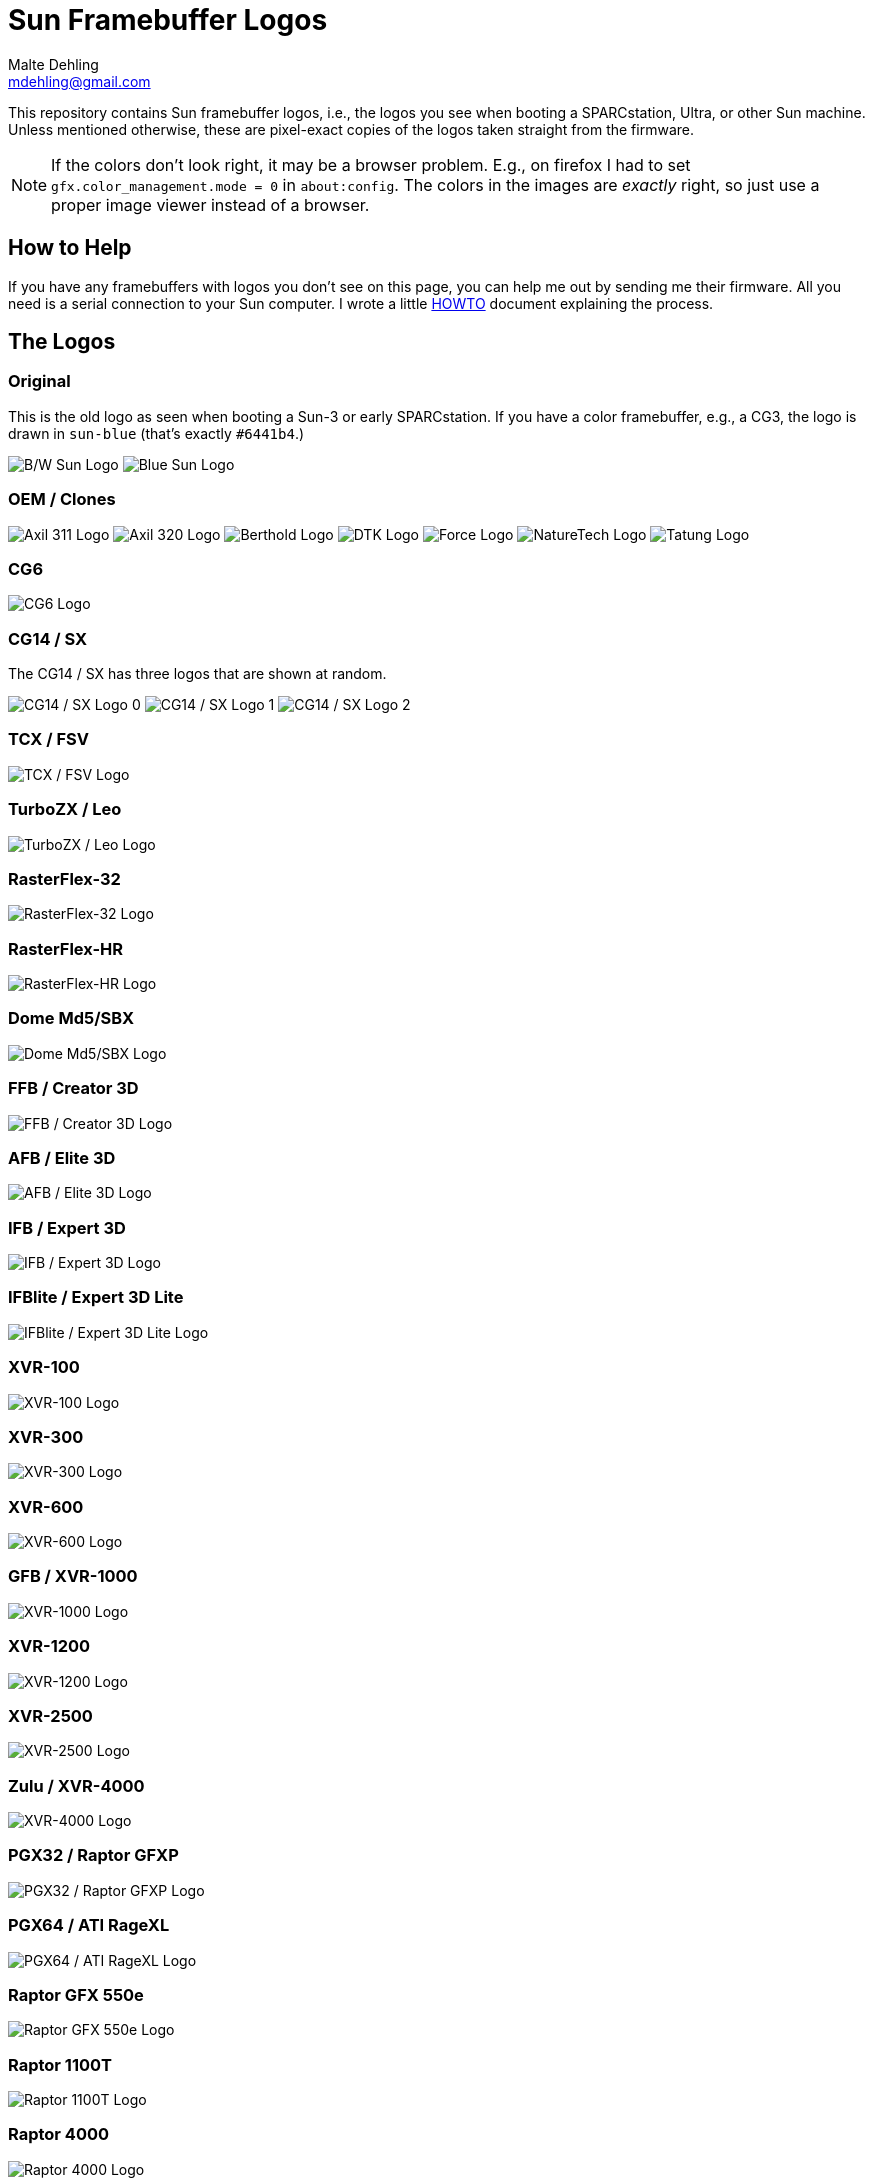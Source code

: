= Sun Framebuffer Logos
Malte Dehling <mdehling@gmail.com>

:imagesdir: https://raw.githubusercontent.com/mdehling/sun-fb-logos/main/


This repository contains Sun framebuffer logos, i.e., the logos you see when
booting a SPARCstation, Ultra, or other Sun machine.  Unless mentioned
otherwise, these are pixel-exact copies of the logos taken straight from the
firmware.

NOTE:  If the colors don't look right, it may be a browser problem.  E.g., on
firefox I had to set `gfx.color_management.mode = 0` in `about:config`.  The
colors in the images are _exactly_ right, so just use a proper image viewer
instead of a browser.


How to Help
-----------
If you have any framebuffers with logos you don't see on this page, you can
help me out by sending me their firmware.  All you need is a serial connection
to your Sun computer.  I wrote a little link:HOWTO.adoc[HOWTO] document
explaining the process.


The Logos
---------

Original
~~~~~~~~
This is the old logo as seen when booting a Sun-3 or early SPARCstation.  If
you have a color framebuffer, e.g., a CG3, the logo is drawn in `sun-blue`
(that's exactly `#6441b4`.)

image:sun-logo.png["B/W Sun Logo"]
image:sun-logo-blue.png["Blue Sun Logo"]

OEM / Clones
~~~~~~~~~~~~
image:oem-logo-axil311.png["Axil 311 Logo"]
image:oem-logo-axil320.png["Axil 320 Logo"]
image:oem-logo-berthold.png["Berthold Logo"]
image:oem-logo-dtk.png["DTK Logo"]
image:oem-logo-force.png["Force Logo"]
image:oem-logo-naturetech.png["NatureTech Logo"]
image:oem-logo-tatung.png["Tatung Logo"]

CG6
~~~
image:cg6-logo.png["CG6 Logo"]

CG14 / SX
~~~~~~~~~
The CG14 / SX has three logos that are shown at random.

image:cg14-logo0.png["CG14 / SX Logo 0"]
image:cg14-logo1.png["CG14 / SX Logo 1"]
image:cg14-logo2.png["CG14 / SX Logo 2"]

TCX / FSV
~~~~~~~~~
image:fsv-logo.png["TCX / FSV Logo"]

TurboZX / Leo
~~~~~~~~~~~~~
image:leo-logo.png["TurboZX / Leo Logo"]

RasterFlex-32
~~~~~~~~~~~~~
image:rfx-32-logo.png["RasterFlex-32 Logo"]

RasterFlex-HR
~~~~~~~~~~~~~
image:rfx-hr-logo.png["RasterFlex-HR Logo"]

Dome Md5/SBX
~~~~~~~~~~~~
image:dome-md5sbx-logo.png["Dome Md5/SBX Logo"]

FFB / Creator 3D
~~~~~~~~~~~~~~~~
image:ffb-logo.png["FFB / Creator 3D Logo"]

AFB / Elite 3D
~~~~~~~~~~~~~~
image:afb-logo.png["AFB / Elite 3D Logo"]

IFB / Expert 3D
~~~~~~~~~~~~~~~
image:ifb-logo.png["IFB / Expert 3D Logo"]

IFBlite / Expert 3D Lite
~~~~~~~~~~~~~~~~~~~~~~~~
image:ifblite-logo.png["IFBlite / Expert 3D Lite Logo"]

XVR-100
~~~~~~~
image:xvr100-logo.png["XVR-100 Logo"]

XVR-300
~~~~~~~
image:xvr300-logo.png["XVR-300 Logo"]

XVR-600
~~~~~~~
image:xvr600-logo.png["XVR-600 Logo"]

GFB / XVR-1000
~~~~~~~~~~~~~~
image:xvr1000-logo.png["XVR-1000 Logo"]

XVR-1200
~~~~~~~~
image:xvr1200-logo.png["XVR-1200 Logo"]

XVR-2500
~~~~~~~~
image:xvr2500-logo.png["XVR-2500 Logo"]

Zulu / XVR-4000
~~~~~~~~~~~~~~~
image:xvr4000-logo.png["XVR-4000 Logo"]

PGX32 / Raptor GFXP
~~~~~~~~~~~~~~~~~~~
image:tsi-gfxp-logo.png["PGX32 / Raptor GFXP Logo"]

PGX64 / ATI RageXL
~~~~~~~~~~~~~~~~~~
image:aty-ragexl-logo.png["PGX64 / ATI RageXL Logo"]

Raptor GFX 550e
~~~~~~~~~~~~~~~
image:tsi-mko-logo.png["Raptor GFX 550e Logo"]

Raptor 1100T
~~~~~~~~~~~~
image:tsi-rap1kt-logo.png["Raptor 1100T Logo"]

Raptor 4000
~~~~~~~~~~~
image:tsi-rapafp-logo.png["Raptor 4000 Logo"]

Raptor MED 12 SL
~~~~~~~~~~~~~~~~
image:tsi-meds-logo.png["Raptor MED 12 SL Logo"]

JavaStation-NC / Krups
~~~~~~~~~~~~~~~~~~~~~~
These are the various segments of the boot screen as contained in the OBP: The
name banner is displayed in the middle-right area of the screen.

image:krups-myname.png["JavaStation-NC Name Banner"]

The loading animation is shown to the left of the name banner.  In case of a
network timeout the question mark appears, and an error is indicated by the
exclamation point.

image:krups-oslogo.gif["JavaStation-NC Loading Animation"]
image:krups-timeout.png["JavaStation-NC Timeout Logo"]
image:krups-error.png["JavaStation-NC Error Logo"]

These are the individual frames of the Loading animation.

image:krups-oslogo-0.png["JavaStation-NC Loading Animation Frame 0"]
image:krups-oslogo-1.png["JavaStation-NC Loading Animation Frame 1"]
image:krups-oslogo-2.png["JavaStation-NC Loading Animation Frame 2"]
image:krups-oslogo-3.png["JavaStation-NC Loading Animation Frame 3"]
image:krups-oslogo-4.png["JavaStation-NC Loading Animation Frame 4"]

SPARCbook 3
~~~~~~~~~~~
The smaller logo is the one shown above the banner, the larger is the splash
screen logo shown first when the SPARCbook is powered on.

image:sparcbook-3-logo.png["SPARCbook 3 Logo"]

image:sparcbook-3-splash.png["SPARCbook 3 Splash Screen"]

SPARCbook 3GX
~~~~~~~~~~~~~
The smaller logo is the Tadpole logo shown to the left of the banner, the
larger is the splash screen logo shown first when the SPARCbook is powered on.

image:sparcbook-3gx-logo.png["SPARCbook 3GX Logo"]

image:sparcbook-3gx-splash.png["SPARCbook 3GX Splash Screen"]

Fujitsu S-4/Leia2
~~~~~~~~~~~~~~~~~
image:fujitsu-s4-leia2-logo.png["Fujitsu S-4/Leia2 Logo"]


Acknowledgements
----------------
A number of people have contributed to this project by sending me PROM images.
Among them are: Neill Griffin, Imre Kaloz, Mark Mehalik, Darko Mesaroš, Plamen
Mihaylov, Alan Perry, Gábor Samu, Aleksej Samurgash'jan, Chris Satterfield,
Mike Spooner, Valery Ushakov, and Irinikus from irixnet.org.
Thanks a lot, everyone!

